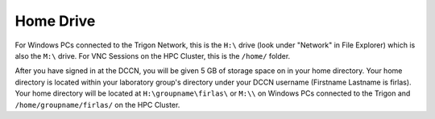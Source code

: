 Home Drive
******
For Windows PCs connected to the Trigon Network, this is the ``H:\`` drive (look under "Network" in File Explorer) which is also the ``M:\`` drive. 
For VNC Sessions on the HPC Cluster, this is the ``/home/`` folder. 

After you have signed in at the DCCN, you will be given 5 GB of storage space on in your home directory. 
Your home directory is located within your laboratory group's directory under your DCCN username (Firstname Lastname is firlas).
Your home directory will be located at ``H:\groupname\firlas\`` or ``M:\\`` on Windows PCs connected to the Trigon and ``/home/groupname/firlas/`` on the HPC Cluster. 